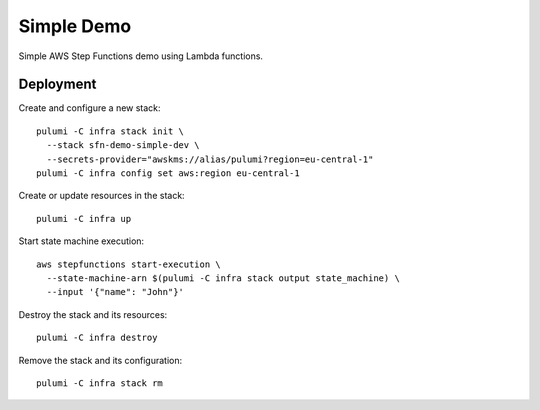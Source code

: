 ===========
Simple Demo
===========

Simple AWS Step Functions demo using Lambda functions.

Deployment
==========

Create and configure a new stack::

   pulumi -C infra stack init \
     --stack sfn-demo-simple-dev \
     --secrets-provider="awskms://alias/pulumi?region=eu-central-1"
   pulumi -C infra config set aws:region eu-central-1

Create or update resources in the stack::

   pulumi -C infra up

Start state machine execution::

   aws stepfunctions start-execution \
     --state-machine-arn $(pulumi -C infra stack output state_machine) \
     --input '{"name": "John"}'

Destroy the stack and its resources::

   pulumi -C infra destroy

Remove the stack and its configuration::

   pulumi -C infra stack rm
